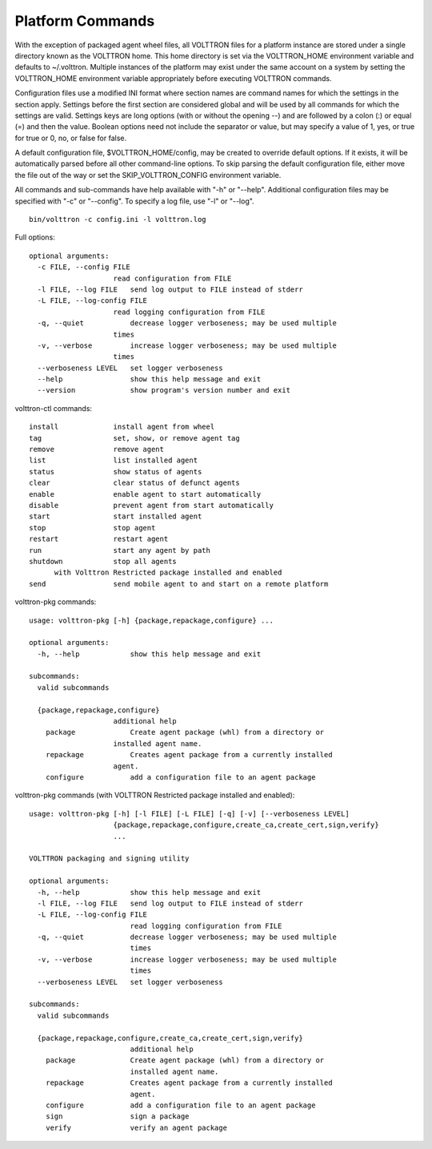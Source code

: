 Platform Commands
-----------------

With the exception of packaged agent wheel files, all VOLTTRON files for
a platform instance are stored under a single directory known as the
VOLTTRON home. This home directory is set via the VOLTTRON_HOME
environment variable and defaults to ~/.volttron. Multiple instances of
the platform may exist under the same account on a system by setting the
VOLTTRON_HOME environment variable appropriately before executing
VOLTTRON commands.

Configuration files use a modified INI format where section names are
command names for which the settings in the section apply. Settings
before the first section are considered global and will be used by all
commands for which the settings are valid. Settings keys are long
options (with or without the opening --) and are followed by a colon (:)
or equal (=) and then the value. Boolean options need not include the
separator or value, but may specify a value of 1, yes, or true for true
or 0, no, or false for false.

A default configuration file, $VOLTTRON_HOME/config, may be created to
override default options. If it exists, it will be automatically parsed
before all other command-line options. To skip parsing the default
configuration file, either move the file out of the way or set the
SKIP_VOLTTRON_CONFIG environment variable.

All commands and sub-commands have help available with "-h" or "--help".
Additional configuration files may be specified with "-c" or "--config".
To specify a log file, use "-l" or "--log".

::

    bin/volttron -c config.ini -l volttron.log

Full options:

::

    optional arguments:
      -c FILE, --config FILE
                        read configuration from FILE
      -l FILE, --log FILE   send log output to FILE instead of stderr
      -L FILE, --log-config FILE
                        read logging configuration from FILE
      -q, --quiet           decrease logger verboseness; may be used multiple
                        times
      -v, --verbose         increase logger verboseness; may be used multiple
                        times
      --verboseness LEVEL   set logger verboseness
      --help                show this help message and exit
      --version             show program's version number and exit

volttron-ctl commands:

::

    install             install agent from wheel
    tag                 set, show, or remove agent tag
    remove              remove agent
    list                list installed agent
    status              show status of agents
    clear               clear status of defunct agents
    enable              enable agent to start automatically
    disable             prevent agent from start automatically
    start               start installed agent
    stop                stop agent
    restart             restart agent
    run                 start any agent by path
    shutdown            stop all agents
          with Volttron Restricted package installed and enabled
    send                send mobile agent to and start on a remote platform

volttron-pkg commands:

::

    usage: volttron-pkg [-h] {package,repackage,configure} ...

    optional arguments:
      -h, --help            show this help message and exit

    subcommands:
      valid subcommands

      {package,repackage,configure}
                        additional help
        package             Create agent package (whl) from a directory or
                        installed agent name.
        repackage           Creates agent package from a currently installed
                        agent.
        configure           add a configuration file to an agent package

volttron-pkg commands (with VOLTTRON Restricted package installed and
enabled):

::

    usage: volttron-pkg [-h] [-l FILE] [-L FILE] [-q] [-v] [--verboseness LEVEL]
                        {package,repackage,configure,create_ca,create_cert,sign,verify}
                        ...

    VOLTTRON packaging and signing utility

    optional arguments:
      -h, --help            show this help message and exit
      -l FILE, --log FILE   send log output to FILE instead of stderr
      -L FILE, --log-config FILE
                            read logging configuration from FILE
      -q, --quiet           decrease logger verboseness; may be used multiple
                            times
      -v, --verbose         increase logger verboseness; may be used multiple
                            times
      --verboseness LEVEL   set logger verboseness

    subcommands:
      valid subcommands

      {package,repackage,configure,create_ca,create_cert,sign,verify}
                            additional help
        package             Create agent package (whl) from a directory or
                            installed agent name.
        repackage           Creates agent package from a currently installed
                            agent.
        configure           add a configuration file to an agent package
        sign                sign a package
        verify              verify an agent package

